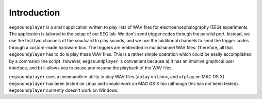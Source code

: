.. _sec-intro:

************
Introduction
************

``eegsoundplayer`` is a small application written to play lists of WAV files for electroencephalography (EEG) experiments. The application is tailored to the setup of our EEG lab. We don't send trigger codes through the parallel port. Instead, we use the first two channels of the soudcard to play sounds, and we use the additional channels to send the trigger codes through a custom-made hardware box. The triggers are embedded in multichannel WAV files. Therefore, all that ``eegsoundplayer`` has to do is play these WAV files. This is a rather simple operation which could be easily accomplished by a command-line script. However, ``eegsoundplayer`` is convenient because a) it has an intuitive graphical user interface, and b) it allows you to pause and resume the playback of the WAV files.

``eegsoundplayer`` uses a commandline utility to play WAV files (``aplay`` on Linux, and ``afplay`` on MAC OS X). ``eegsoundplayer`` has been tested on Linux and should work on MAC OS X too (although this has not been tested). ``eegsoundplayer`` currently doesn't work on Windows.




